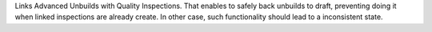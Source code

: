 Links Advanced Unbuilds with Quality Inspections. That enables to safely back
unbuilds to draft, preventing doing it when linked inspections are already 
create. In other case, such functionality should lead to a inconsistent state.
